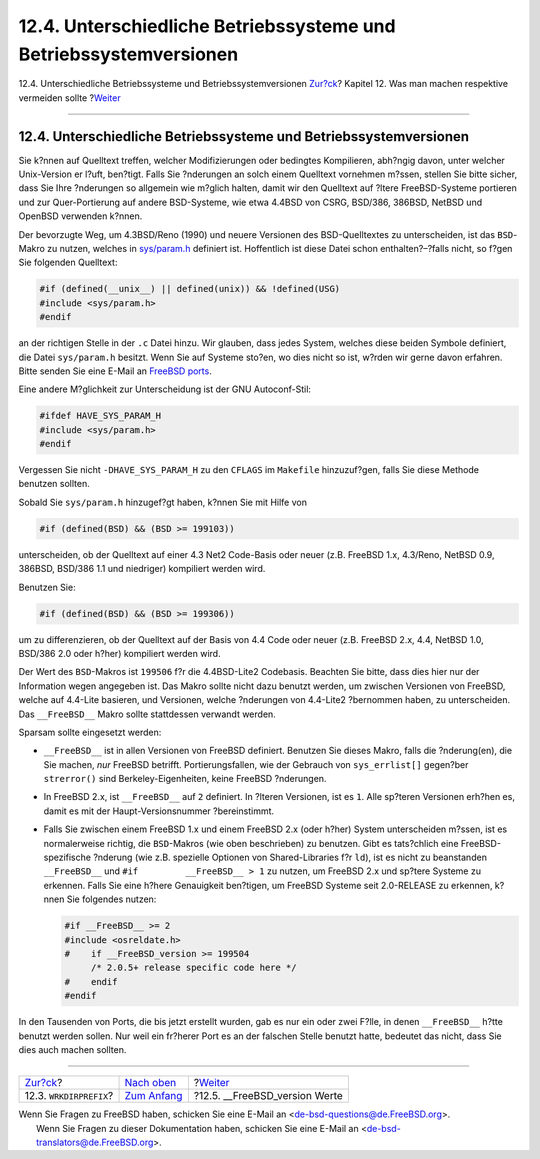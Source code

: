 ==================================================================
12.4. Unterschiedliche Betriebssysteme und Betriebssystemversionen
==================================================================

.. raw:: html

   <div class="navheader">

12.4. Unterschiedliche Betriebssysteme und Betriebssystemversionen
`Zur?ck <porting-wrkdirprefix.html>`__?
Kapitel 12. Was man machen respektive vermeiden sollte
?\ `Weiter <freebsd-versions.html>`__

--------------

.. raw:: html

   </div>

.. raw:: html

   <div class="sect1">

.. raw:: html

   <div class="titlepage" xmlns="">

.. raw:: html

   <div>

.. raw:: html

   <div>

12.4. Unterschiedliche Betriebssysteme und Betriebssystemversionen
------------------------------------------------------------------

.. raw:: html

   </div>

.. raw:: html

   </div>

.. raw:: html

   </div>

Sie k?nnen auf Quelltext treffen, welcher Modifizierungen oder bedingtes
Kompilieren, abh?ngig davon, unter welcher Unix-Version er l?uft,
ben?tigt. Falls Sie ?nderungen an solch einem Quelltext vornehmen
m?ssen, stellen Sie bitte sicher, dass Sie Ihre ?nderungen so allgemein
wie m?glich halten, damit wir den Quelltext auf ?ltere FreeBSD-Systeme
portieren und zur Quer-Portierung auf andere BSD-Systeme, wie etwa
4.4BSD von CSRG, BSD/386, 386BSD, NetBSD und OpenBSD verwenden k?nnen.

Der bevorzugte Weg, um 4.3BSD/Reno (1990) und neuere Versionen des
BSD-Quelltextes zu unterscheiden, ist das ``BSD``-Makro zu nutzen,
welches in
`sys/param.h <http://cvsweb.freebsd.org/src/sys/sys/param.h>`__
definiert ist. Hoffentlich ist diese Datei schon enthalten?–?falls
nicht, so f?gen Sie folgenden Quelltext:

.. code:: programlisting

    #if (defined(__unix__) || defined(unix)) && !defined(USG)
    #include <sys/param.h>
    #endif

an der richtigen Stelle in der ``.c`` Datei hinzu. Wir glauben, dass
jedes System, welches diese beiden Symbole definiert, die Datei
``sys/param.h`` besitzt. Wenn Sie auf Systeme sto?en, wo dies nicht so
ist, w?rden wir gerne davon erfahren. Bitte senden Sie eine E-Mail an
`FreeBSD
ports <http://lists.FreeBSD.org/mailman/listinfo/freebsd-ports>`__.

Eine andere M?glichkeit zur Unterscheidung ist der GNU Autoconf-Stil:

.. code:: programlisting

    #ifdef HAVE_SYS_PARAM_H
    #include <sys/param.h>
    #endif

Vergessen Sie nicht ``-DHAVE_SYS_PARAM_H`` zu den ``CFLAGS`` im
``Makefile`` hinzuzuf?gen, falls Sie diese Methode benutzen sollten.

Sobald Sie ``sys/param.h`` hinzugef?gt haben, k?nnen Sie mit Hilfe von

.. code:: programlisting

    #if (defined(BSD) && (BSD >= 199103))

unterscheiden, ob der Quelltext auf einer 4.3 Net2 Code-Basis oder neuer
(z.B. FreeBSD 1.x, 4.3/Reno, NetBSD 0.9, 386BSD, BSD/386 1.1 und
niedriger) kompiliert werden wird.

Benutzen Sie:

.. code:: programlisting

    #if (defined(BSD) && (BSD >= 199306))

um zu differenzieren, ob der Quelltext auf der Basis von 4.4 Code oder
neuer (z.B. FreeBSD 2.x, 4.4, NetBSD 1.0, BSD/386 2.0 oder h?her)
kompiliert werden wird.

Der Wert des ``BSD``-Makros ist ``199506`` f?r die 4.4BSD-Lite2
Codebasis. Beachten Sie bitte, dass dies hier nur der Information wegen
angegeben ist. Das Makro sollte nicht dazu benutzt werden, um zwischen
Versionen von FreeBSD, welche auf 4.4-Lite basieren, und Versionen,
welche ?nderungen von 4.4-Lite2 ?bernommen haben, zu unterscheiden. Das
``__FreeBSD__`` Makro sollte stattdessen verwandt werden.

Sparsam sollte eingesetzt werden:

.. raw:: html

   <div class="itemizedlist">

-  ``__FreeBSD__`` ist in allen Versionen von FreeBSD definiert.
   Benutzen Sie dieses Makro, falls die ?nderung(en), die Sie machen,
   *nur* FreeBSD betrifft. Portierungsfallen, wie der Gebrauch von
   ``sys_errlist[]`` gegen?ber ``strerror()`` sind Berkeley-Eigenheiten,
   keine FreeBSD ?nderungen.

-  In FreeBSD 2.x, ist ``__FreeBSD__`` auf ``2`` definiert. In ?lteren
   Versionen, ist es ``1``. Alle sp?teren Versionen erh?hen es, damit es
   mit der Haupt-Versionsnummer ?bereinstimmt.

-  Falls Sie zwischen einem FreeBSD 1.x und einem FreeBSD 2.x (oder
   h?her) System unterscheiden m?ssen, ist es normalerweise richtig, die
   ``BSD``-Makros (wie oben beschrieben) zu benutzen. Gibt es
   tats?chlich eine FreeBSD-spezifische ?nderung (wie z.B. spezielle
   Optionen von Shared-Libraries f?r ``ld``), ist es nicht zu
   beanstanden ``__FreeBSD__`` und ``#if         __FreeBSD__ > 1`` zu
   nutzen, um FreeBSD 2.x und sp?tere Systeme zu erkennen. Falls Sie
   eine h?here Genauigkeit ben?tigen, um FreeBSD Systeme seit
   2.0-RELEASE zu erkennen, k?nnen Sie folgendes nutzen:

   .. code:: programlisting

       #if __FreeBSD__ >= 2
       #include <osreldate.h>
       #    if __FreeBSD_version >= 199504
            /* 2.0.5+ release specific code here */
       #    endif
       #endif

.. raw:: html

   </div>

In den Tausenden von Ports, die bis jetzt erstellt wurden, gab es nur
ein oder zwei F?lle, in denen ``__FreeBSD__`` h?tte benutzt werden
sollen. Nur weil ein fr?herer Port es an der falschen Stelle benutzt
hatte, bedeutet das nicht, dass Sie dies auch machen sollten.

.. raw:: html

   </div>

.. raw:: html

   <div class="navfooter">

--------------

+-------------------------------------------+-------------------------------------+-----------------------------------------+
| `Zur?ck <porting-wrkdirprefix.html>`__?   | `Nach oben <porting-dads.html>`__   | ?\ `Weiter <freebsd-versions.html>`__   |
+-------------------------------------------+-------------------------------------+-----------------------------------------+
| 12.3. ``WRKDIRPREFIX``?                   | `Zum Anfang <index.html>`__         | ?12.5. \_\_FreeBSD\_version Werte       |
+-------------------------------------------+-------------------------------------+-----------------------------------------+

.. raw:: html

   </div>

| Wenn Sie Fragen zu FreeBSD haben, schicken Sie eine E-Mail an
  <de-bsd-questions@de.FreeBSD.org\ >.
|  Wenn Sie Fragen zu dieser Dokumentation haben, schicken Sie eine
  E-Mail an <de-bsd-translators@de.FreeBSD.org\ >.
